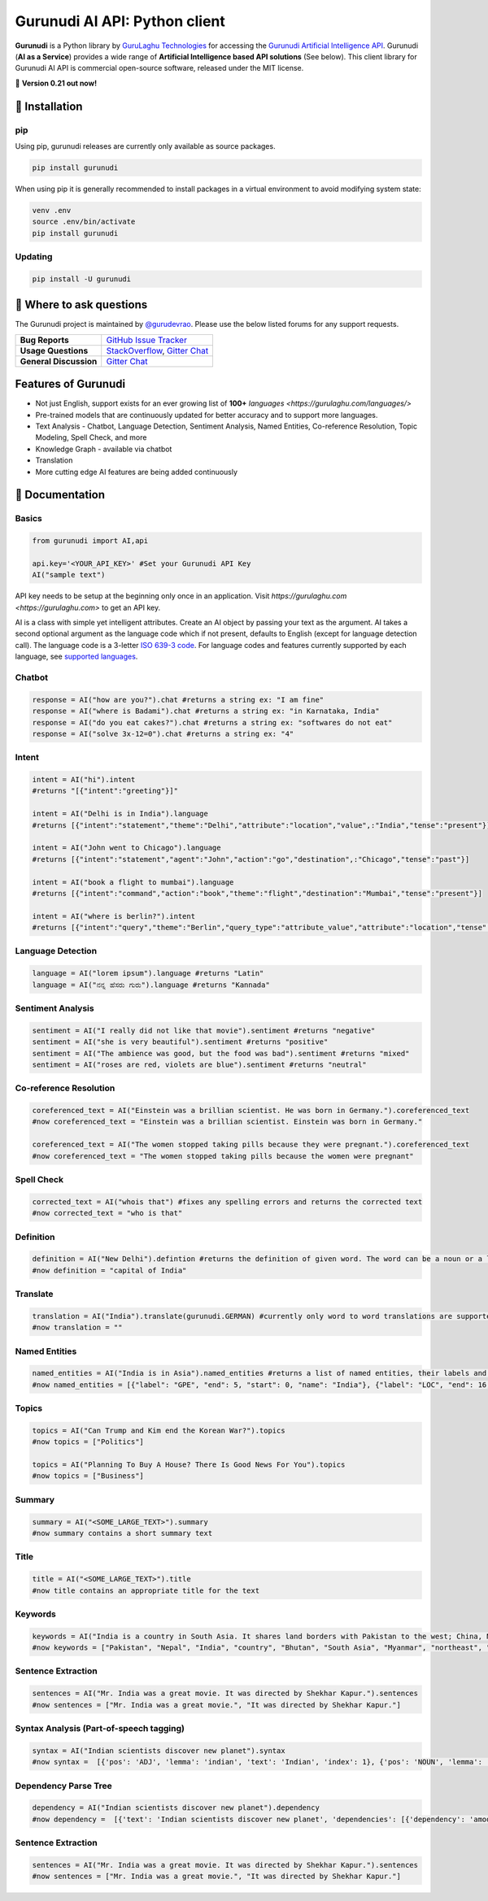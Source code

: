 Gurunudi AI API: Python client
******************************

**Gurunudi** is a Python library by `GuruLaghu Technologies <https://gurulaghu.com/>`_ for accessing the `Gurunudi Artificial Intelligence API <https://www.gurunudi.com/>`_.
Gurunudi (**AI as a Service**) provides a wide range of **Artificial Intelligence based API solutions** (See below). This client library for Gurunudi AI API is commercial open-source software, released under the MIT license.

💫 **Version 0.21 out now!**

.. image:: https://img.shields.io/pypi/v/gurunudi.svg?style=flat-square
    :target: https://pypi.python.org/pypi/gurunudi
    :alt: pypi Version

.. image:: https://img.shields.io/badge/chat-join%20%E2%86%92-09a3d5.svg?style=flat-square&logo=gitter-white
    :target: https://gitter.im/gurulaghu/gurunudi
    :alt: Gurunudi on Gitter 

.. image:: https://img.shields.io/twitter/follow/gurunudi.svg?style=social&label=Follow
    :target: https://twitter.com/gurunudi
    :alt: gurunudi on Twitter

📖 Installation
================

===================  ===
**Operating system** macOS / OS X, Linux, Windows
**Python version**   2+
**Package managers** `pip`_ (source packages only)
===================  ===

.. _pip: https://pypi.python.org/pypi/gurunudi

pip
---

Using pip, gurunudi releases are currently only available as source packages.

.. code:: bash

    pip install gurunudi

When using pip it is generally recommended to install packages in a virtual environment to avoid modifying system state:

.. code:: bash

    venv .env
    source .env/bin/activate
    pip install gurunudi

Updating
--------

.. code:: bash

    pip install -U gurunudi

💬 Where to ask questions
==========================

The Gurunudi project is maintained by `@gurudevrao <https://github.com/gurudevrao>`_. Please use the below listed forums for any support requests.

====================== ===
**Bug Reports**        `GitHub Issue Tracker`_
**Usage Questions**    `StackOverflow`_, `Gitter Chat`_
**General Discussion** `Gitter Chat`_
====================== ===

.. _GitHub Issue Tracker: https://github.com/gurulaghu/gurunudi/issues
.. _StackOverflow: http://stackoverflow.com/questions/tagged/gurunudi
.. _Gitter Chat: https://gitter.im/gurulaghu/gurunudi

Features of Gurunudi
====================

* Not just English, support exists for an ever growing list of **100+** `languages <https://gurulaghu.com/languages/>`
* Pre-trained models that are continuously updated for better accuracy and to support more languages.
* Text Analysis - Chatbot, Language Detection, Sentiment Analysis, Named Entities, Co-reference Resolution, Topic Modeling, Spell Check, and more
* Knowledge Graph - available via chatbot
* Translation
* More cutting edge AI features are being added continuously


📖 Documentation
================

Basics
------

.. code:: python

    from gurunudi import AI,api

    api.key='<YOUR_API_KEY>' #Set your Gurunudi API Key
    AI("sample text")

API key needs to be setup at the beginning only once in an application. Visit `https://gurulaghu.com <https://gurulaghu.com>` to get an API key.

AI is a class with simple yet intelligent attributes. Create an AI object by passing your text as the argument. AI takes a second optional argument as the language code which if not present, defaults to English (except for language detection call). The language code is a 3-letter `ISO 639-3 code <https://en.wikipedia.org/wiki/List_of_ISO_639-3_codes>`_. For language codes and features currently supported by each language, see `supported languages <https://gurulaghu.com/languages/>`_.

Chatbot
-------

.. code:: python

    response = AI("how are you?").chat #returns a string ex: "I am fine"
    response = AI("where is Badami").chat #returns a string ex: "in Karnataka, India"
    response = AI("do you eat cakes?").chat #returns a string ex: "softwares do not eat"
    response = AI("solve 3x-12=0").chat #returns a string ex: "4"


Intent
------

.. code:: python

    intent = AI("hi").intent
    #returns "[{"intent":"greeting"}]"

    intent = AI("Delhi is in India").language 
    #returns [{"intent":"statement","theme":"Delhi","attribute":"location","value",:"India","tense":"present"}]

    intent = AI("John went to Chicago").language 
    #returns [{"intent":"statement","agent":"John","action":"go","destination",:"Chicago","tense":"past"}]

    intent = AI("book a flight to mumbai").language
    #returns [{"intent":"command","action":"book","theme":"flight","destination":"Mumbai","tense":"present"}]

    intent = AI("where is berlin?").intent
    #returns [{"intent":"query","theme":"Berlin","query_type":"attribute_value","attribute":"location","tense":"present"}]


Language Detection
------------------

.. code:: python

    language = AI("lorem ipsum").language #returns "Latin"
    language = AI("ನನ್ನ ಹೆಸರು ಗುರು").language #returns "Kannada"

Sentiment Analysis
------------------

.. code:: python

    sentiment = AI("I really did not like that movie").sentiment #returns "negative"
    sentiment = AI("she is very beautiful").sentiment #returns "positive"
    sentiment = AI("The ambience was good, but the food was bad").sentiment #returns "mixed"
    sentiment = AI("roses are red, violets are blue").sentiment #returns "neutral"


Co-reference Resolution
-----------------------

.. code:: python

    coreferenced_text = AI("Einstein was a brillian scientist. He was born in Germany.").coreferenced_text
    #now coreferenced_text = "Einstein was a brillian scientist. Einstein was born in Germany."

    coreferenced_text = AI("The women stopped taking pills because they were pregnant.").coreferenced_text
    #now coreferenced_text = "The women stopped taking pills because the women were pregnant"


Spell Check
-----------

.. code:: python

    corrected_text = AI("whois that") #fixes any spelling errors and returns the corrected text
    #now corrected_text = "who is that"


Definition
----------

.. code:: python

    definition = AI("New Delhi").defintion #returns the definition of given word. The word can be a noun or a lexical item or a phrase
    #now definition = "capital of India"


Translate
---------

.. code:: python

    translation = AI("India").translate(gurunudi.GERMAN) #currently only word to word translations are supported
    #now translation = ""


Named Entities
--------------

.. code:: python

    named_entities = AI("India is in Asia").named_entities #returns a list of named entities, their labels and position in the text
    #now named_entities = [{"label": "GPE", "end": 5, "start": 0, "name": "India"}, {"label": "LOC", "end": 16, "start": 12, "name": "Asia"}]


Topics
--------

.. code:: python

    topics = AI("Can Trump and Kim end the Korean War?").topics
    #now topics = ["Politics"]

    topics = AI("Planning To Buy A House? There Is Good News For You").topics
    #now topics = ["Business"]


Summary
--------

.. code:: python

    summary = AI("<SOME_LARGE_TEXT>").summary
    #now summary contains a short summary text


Title
--------

.. code:: python

    title = AI("<SOME_LARGE_TEXT>").title
    #now title contains an appropriate title for the text


Keywords
--------

.. code:: python

    keywords = AI("India is a country in South Asia. It shares land borders with Pakistan to the west; China, Nepal, and Bhutan to the northeast; and Myanmar (Burma) and Bangladesh to the east.").keywords
    #now keywords = ["Pakistan", "Nepal", "India", "country", "Bhutan", "South Asia", "Myanmar", "northeast", "land borders", "Burma", "east", "Bangladesh", "west", "China"]


Sentence Extraction
-------------------

.. code:: python

    sentences = AI("Mr. India was a great movie. It was directed by Shekhar Kapur.").sentences
    #now sentences = ["Mr. India was a great movie.", "It was directed by Shekhar Kapur."]


Syntax Analysis (Part-of-speech tagging)
----------------------------------------

.. code:: python

    syntax = AI("Indian scientists discover new planet").syntax
    #now syntax =  [{'pos': 'ADJ', 'lemma': 'indian', 'text': 'Indian', 'index': 1}, {'pos': 'NOUN', 'lemma': 'scientist', 'text': 'scientists', 'index': 2}, {'pos': 'VERB', 'lemma': 'discover', 'text': 'discover', 'index': 3}, {'pos': 'ADJ', 'lemma': 'new', 'text': 'new', 'index': 4}, {'pos': 'NOUN', 'lemma': 'planet', 'text': 'planet', 'index': 5}]


Dependency Parse Tree
---------------------

.. code:: python

    dependency = AI("Indian scientists discover new planet").dependency
    #now dependency =  [{'text': 'Indian scientists discover new planet', 'dependencies': [{'dependency': 'amod', 'head': 2, 'text': 'Indian', 'index': 1}, {'dependency': 'nsubj', 'head': 3, 'text': 'scientists', 'index': 2}, {'dependency': 'ROOT', 'head': 3, 'text': 'discover', 'index': 3}, {'dependency': 'amod', 'head': 5, 'text': 'new', 'index': 4}, {'dependency': 'dobj', 'head': 3, 'text': 'planet', 'index': 5}]


Sentence Extraction
-------------------

.. code:: python

    sentences = AI("Mr. India was a great movie. It was directed by Shekhar Kapur.").sentences
    #now sentences = ["Mr. India was a great movie.", "It was directed by Shekhar Kapur."]
